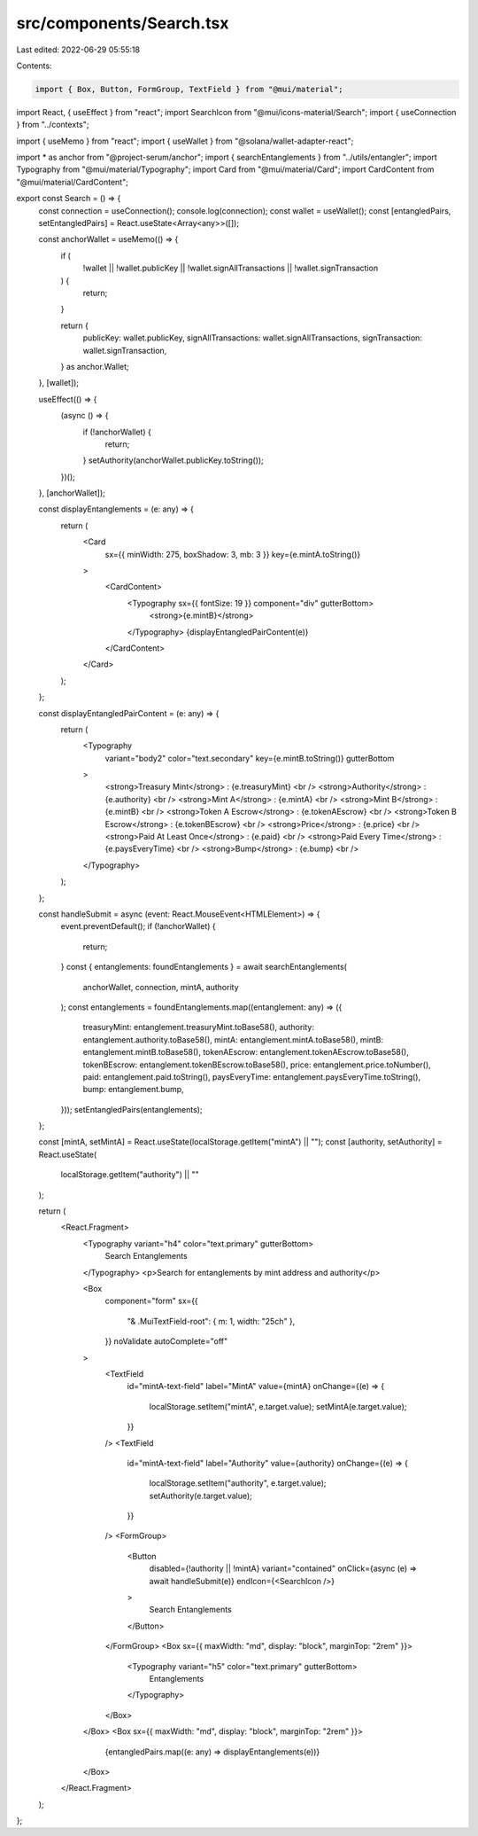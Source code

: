src/components/Search.tsx
=========================

Last edited: 2022-06-29 05:55:18

Contents:

.. code-block:: tsx

    import { Box, Button, FormGroup, TextField } from "@mui/material";
import React, { useEffect } from "react";
import SearchIcon from "@mui/icons-material/Search";
import { useConnection } from "../contexts";

import { useMemo } from "react";
import { useWallet } from "@solana/wallet-adapter-react";

import * as anchor from "@project-serum/anchor";
import { searchEntanglements } from "../utils/entangler";
import Typography from "@mui/material/Typography";
import Card from "@mui/material/Card";
import CardContent from "@mui/material/CardContent";

export const Search = () => {
  const connection = useConnection();
  console.log(connection);
  const wallet = useWallet();
  const [entangledPairs, setEntangledPairs] = React.useState<Array<any>>([]);

  const anchorWallet = useMemo(() => {
    if (
      !wallet ||
      !wallet.publicKey ||
      !wallet.signAllTransactions ||
      !wallet.signTransaction
    ) {
      return;
    }

    return {
      publicKey: wallet.publicKey,
      signAllTransactions: wallet.signAllTransactions,
      signTransaction: wallet.signTransaction,
    } as anchor.Wallet;
  }, [wallet]);

  useEffect(() => {
    (async () => {
      if (!anchorWallet) {
        return;
      }
      setAuthority(anchorWallet.publicKey.toString());
    })();
  }, [anchorWallet]);

  const displayEntanglements = (e: any) => {
    return (
      <Card
        sx={{ minWidth: 275, boxShadow: 3, mb: 3 }}
        key={e.mintA.toString()}
      >
        <CardContent>
          <Typography sx={{ fontSize: 19 }} component="div" gutterBottom>
            <strong>{e.mintB}</strong>
          </Typography>
          {displayEntangledPairContent(e)}
        </CardContent>
      </Card>
    );
  };

  const displayEntangledPairContent = (e: any) => {
    return (
      <Typography
        variant="body2"
        color="text.secondary"
        key={e.mintB.toString()}
        gutterBottom
      >
        <strong>Treasury Mint</strong> : {e.treasuryMint} <br />
        <strong>Authority</strong> : {e.authority} <br />
        <strong>Mint A</strong> : {e.mintA} <br />
        <strong>Mint B</strong> : {e.mintB} <br />
        <strong>Token A Escrow</strong> : {e.tokenAEscrow} <br />
        <strong>Token B Escrow</strong> : {e.tokenBEscrow} <br />
        <strong>Price</strong> : {e.price} <br />
        <strong>Paid At Least Once</strong> : {e.paid} <br />
        <strong>Paid Every Time</strong> : {e.paysEveryTime} <br />
        <strong>Bump</strong> : {e.bump} <br />
      </Typography>
    );
  };

  const handleSubmit = async (event: React.MouseEvent<HTMLElement>) => {
    event.preventDefault();
    if (!anchorWallet) {
      return;
    }
    const { entanglements: foundEntanglements } = await searchEntanglements(
      anchorWallet,
      connection,
      mintA,
      authority
    );
    const entanglements = foundEntanglements.map((entanglement: any) => ({
      treasuryMint: entanglement.treasuryMint.toBase58(),
      authority: entanglement.authority.toBase58(),
      mintA: entanglement.mintA.toBase58(),
      mintB: entanglement.mintB.toBase58(),
      tokenAEscrow: entanglement.tokenAEscrow.toBase58(),
      tokenBEscrow: entanglement.tokenBEscrow.toBase58(),
      price: entanglement.price.toNumber(),
      paid: entanglement.paid.toString(),
      paysEveryTime: entanglement.paysEveryTime.toString(),
      bump: entanglement.bump,
    }));
    setEntangledPairs(entanglements);
  };

  const [mintA, setMintA] = React.useState(localStorage.getItem("mintA") || "");
  const [authority, setAuthority] = React.useState(
    localStorage.getItem("authority") || ""
  );

  return (
    <React.Fragment>
      <Typography variant="h4" color="text.primary" gutterBottom>
        Search Entanglements
      </Typography>
      <p>Search for entanglements by mint address and authority</p>

      <Box
        component="form"
        sx={{
          "& .MuiTextField-root": { m: 1, width: "25ch" },
        }}
        noValidate
        autoComplete="off"
      >
        <TextField
          id="mintA-text-field"
          label="MintA"
          value={mintA}
          onChange={(e) => {
            localStorage.setItem("mintA", e.target.value);
            setMintA(e.target.value);
          }}
        />
        <TextField
          id="mintA-text-field"
          label="Authority"
          value={authority}
          onChange={(e) => {
            localStorage.setItem("authority", e.target.value);
            setAuthority(e.target.value);
          }}
        />
        <FormGroup>
          <Button
            disabled={!authority || !mintA}
            variant="contained"
            onClick={async (e) => await handleSubmit(e)}
            endIcon={<SearchIcon />}
          >
            Search Entanglements
          </Button>
        </FormGroup>
        <Box sx={{ maxWidth: "md", display: "block", marginTop: "2rem" }}>
          <Typography variant="h5" color="text.primary" gutterBottom>
            Entanglements
          </Typography>
        </Box>
      </Box>
      <Box sx={{ maxWidth: "md", display: "block", marginTop: "2rem" }}>
        {entangledPairs.map((e: any) => displayEntanglements(e))}
      </Box>
    </React.Fragment>
  );
};


